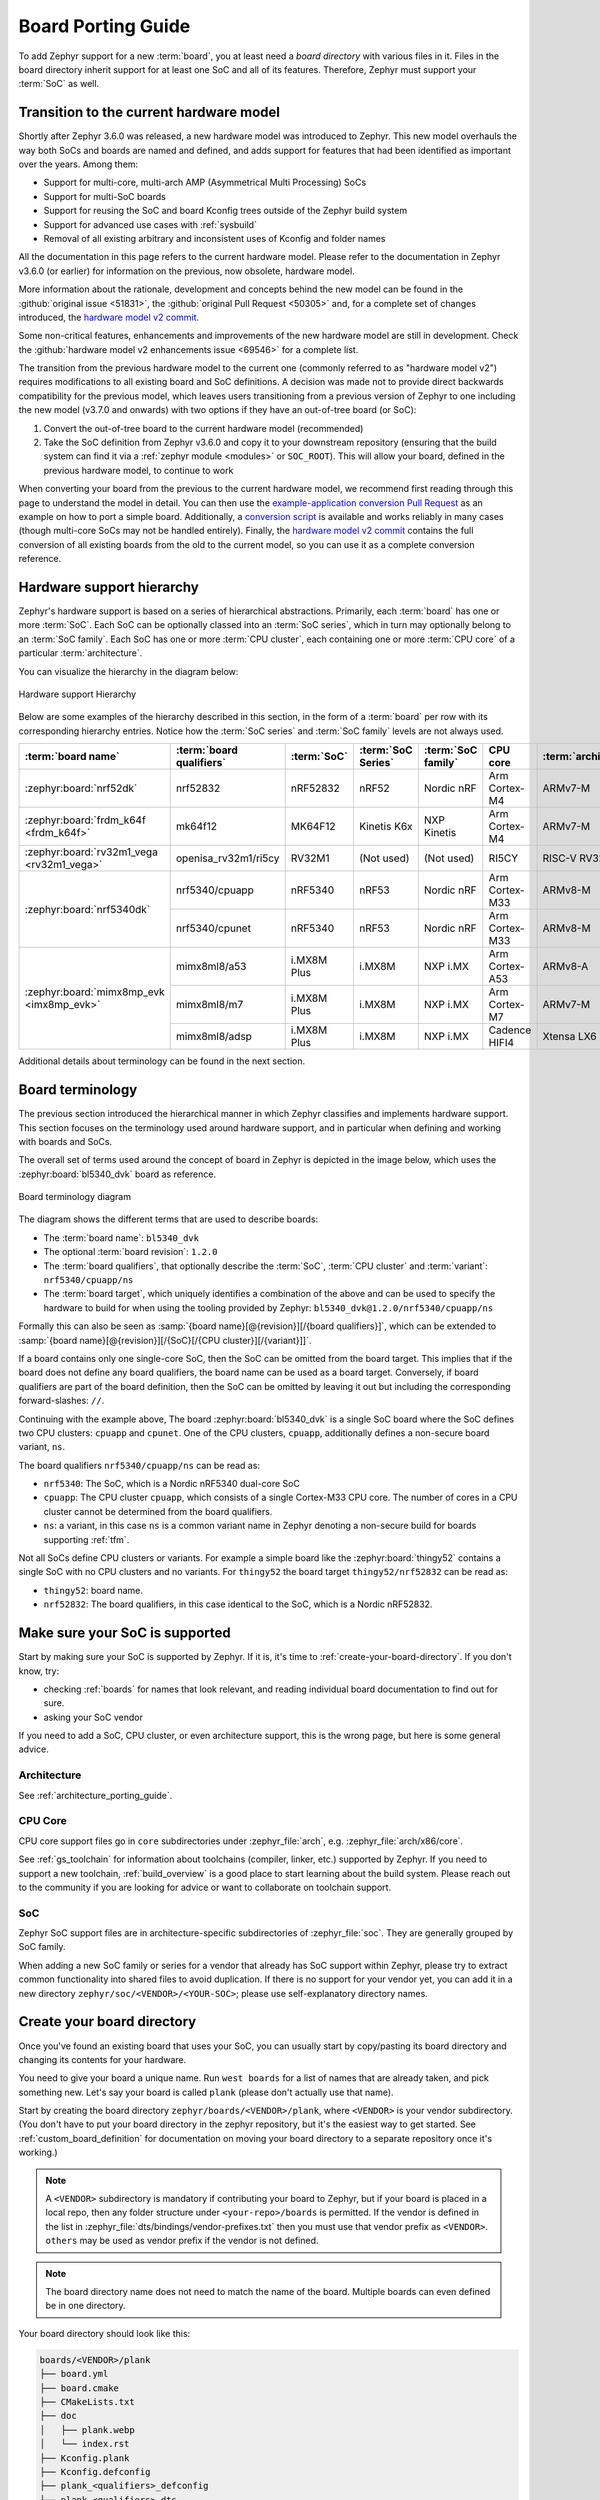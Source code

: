 .. _board_porting_guide:

Board Porting Guide
###################

To add Zephyr support for a new :term:`board`, you at least need a *board
directory* with various files in it. Files in the board directory inherit
support for at least one SoC and all of its features. Therefore, Zephyr must
support your :term:`SoC` as well.

.. _hw_model_v2:

Transition to the current hardware model
****************************************

Shortly after Zephyr 3.6.0 was released, a new hardware model was introduced to
Zephyr. This new model overhauls the way both SoCs and boards are named and
defined, and adds support for features that had been identified as important
over the years. Among them:

- Support for multi-core, multi-arch AMP (Asymmetrical Multi Processing) SoCs
- Support for multi-SoC boards
- Support for reusing the SoC and board Kconfig trees outside of the Zephyr
  build system
- Support for advanced use cases with :ref:`sysbuild`
- Removal of all existing arbitrary and inconsistent uses of Kconfig and folder
  names

All the documentation in this page refers to the current hardware model. Please
refer to the documentation in Zephyr v3.6.0 (or earlier) for information on the
previous, now obsolete, hardware model.

More information about the rationale, development and concepts behind the new
model can be found in the :github:`original issue <51831>`, the
:github:`original Pull Request <50305>` and, for a complete set of changes
introduced, the `hardware model v2 commit`_.

Some non-critical features, enhancements and improvements of the new hardware
model are still in development. Check the
:github:`hardware model v2 enhancements issue <69546>` for a complete list.

The transition from the previous hardware model to the current one (commonly
referred to as "hardware model v2") requires modifications to all existing board
and SoC definitions. A decision was made not to provide direct backwards
compatibility for the previous model, which leaves users transitioning from a
previous version of Zephyr to one including the new model (v3.7.0 and onwards)
with two options if they have an out-of-tree board (or SoC):

#. Convert the out-of-tree board to the current hardware model (recommended)
#. Take the SoC definition from Zephyr v3.6.0 and copy it to your downstream
   repository (ensuring that the build system can find it via a
   :ref:`zephyr module <modules>` or ``SOC_ROOT``). This will allow your board,
   defined in the previous hardware model, to continue to work

When converting your board from the previous to the current hardware model, we
recommend first reading through this page to understand the model in detail. You
can then use the `example-application conversion Pull Request`_ as an example on
how to port a simple board. Additionally, a `conversion script`_ is available
and works reliably in many cases (though multi-core SoCs may not be handled
entirely). Finally, the `hardware model v2 commit`_ contains the full conversion
of all existing boards from the old to the current model, so you can use it as a
complete conversion reference.

.. _hardware model v2 commit: https://github.com/zephyrproject-rtos/zephyr/commit/8dc3f856229ce083c956aa301c31a23e65bd8cd8
.. _example-application conversion Pull Request: https://github.com/zephyrproject-rtos/example-application/pull/58
.. _conversion script: https://github.com/zephyrproject-rtos/zephyr/blob/main/scripts/utils/board_v1_to_v2.py

.. _hw_support_hierarchy:

Hardware support hierarchy
**************************

Zephyr's hardware support is based on a series of hierarchical abstractions.
Primarily, each :term:`board` has one or more :term:`SoC`.
Each SoC can be optionally classed into an :term:`SoC series`, which in turn may optionally belong to an :term:`SoC family`.
Each SoC has one or more :term:`CPU cluster`, each containing one or more :term:`CPU core` of a particular :term:`architecture`.

You can visualize the hierarchy in the diagram below:

.. figure:: board/hierarchy.png
   :width: 500px
   :align: center
   :alt: Hardware support Hierarchy

   Hardware support Hierarchy

Below are some examples of the hierarchy described in this section, in the form
of a :term:`board` per row with its corresponding hierarchy entries. Notice how
the :term:`SoC series` and :term:`SoC family` levels are not always used.

.. table::

   +--------------------------------------------+--------------------------+-------------+--------------------+--------------------+----------------+----------------------+
   | :term:`board name`                         | :term:`board qualifiers` | :term:`SoC` | :term:`SoC Series` | :term:`SoC family` | CPU core       | :term:`architecture` |
   +============================================+==========================+=============+====================+====================+================+======================+
   | :zephyr:board:`nrf52dk`                    | nrf52832                 | nRF52832    | nRF52              | Nordic nRF         | Arm Cortex-M4  | ARMv7-M              |
   +--------------------------------------------+--------------------------+-------------+--------------------+--------------------+----------------+----------------------+
   | :zephyr:board:`frdm_k64f <frdm_k64f>`      | mk64f12                  | MK64F12     | Kinetis K6x        | NXP Kinetis        | Arm Cortex-M4  | ARMv7-M              |
   +--------------------------------------------+--------------------------+-------------+--------------------+--------------------+----------------+----------------------+
   | :zephyr:board:`rv32m1_vega <rv32m1_vega>`  | openisa_rv32m1/ri5cy     | RV32M1      | (Not used)         | (Not used)         | RI5CY          | RISC-V RV32          |
   +--------------------------------------------+--------------------------+-------------+--------------------+--------------------+----------------+----------------------+
   | :zephyr:board:`nrf5340dk`                  | nrf5340/cpuapp           | nRF5340     | nRF53              | Nordic nRF         | Arm Cortex-M33 | ARMv8-M              |
   |                                            +--------------------------+-------------+--------------------+--------------------+----------------+----------------------+
   |                                            | nrf5340/cpunet           | nRF5340     | nRF53              | Nordic nRF         | Arm Cortex-M33 | ARMv8-M              |
   +--------------------------------------------+--------------------------+-------------+--------------------+--------------------+----------------+----------------------+
   | :zephyr:board:`mimx8mp_evk <imx8mp_evk>`   | mimx8ml8/a53             | i.MX8M Plus | i.MX8M             | NXP i.MX           | Arm Cortex-A53 | ARMv8-A              |
   |                                            +--------------------------+-------------+--------------------+--------------------+----------------+----------------------+
   |                                            | mimx8ml8/m7              | i.MX8M Plus | i.MX8M             | NXP i.MX           | Arm Cortex-M7  | ARMv7-M              |
   |                                            +--------------------------+-------------+--------------------+--------------------+----------------+----------------------+
   |                                            | mimx8ml8/adsp            | i.MX8M Plus | i.MX8M             | NXP i.MX           | Cadence HIFI4  | Xtensa LX6           |
   +--------------------------------------------+--------------------------+-------------+--------------------+--------------------+----------------+----------------------+

Additional details about terminology can be found in the next section.

.. _board_terminology:

Board terminology
*****************

The previous section introduced the hierarchical manner in which Zephyr
classifies and implements hardware support.
This section focuses on the terminology used around hardware support, and in
particular when defining and working with boards and SoCs.

The overall set of terms used around the concept of board in Zephyr is depicted
in the image below, which uses the :zephyr:board:`bl5340_dvk` board as reference.

.. figure:: board/board-terminology.svg
   :width: 500px
   :align: center
   :alt: Board terminology diagram

   Board terminology diagram

The diagram shows the different terms that are used to describe boards:

- The :term:`board name`: ``bl5340_dvk``
- The optional :term:`board revision`: ``1.2.0``
- The :term:`board qualifiers`, that optionally describe the :term:`SoC`,
  :term:`CPU cluster` and :term:`variant`: ``nrf5340/cpuapp/ns``
- The :term:`board target`, which uniquely identifies a combination of the above
  and can be used to specify the hardware to build for when using the tooling
  provided by Zephyr: ``bl5340_dvk@1.2.0/nrf5340/cpuapp/ns``

Formally this can also be seen as
:samp:`{board name}[@{revision}][/{board qualifiers}]`, which can be extended to
:samp:`{board name}[@{revision}][/{SoC}[/{CPU cluster}][/{variant}]]`.

If a board contains only one single-core SoC, then the SoC can be omitted from
the board target. This implies that if the board does not define any board
qualifiers, the board name can be used as a board target. Conversely, if
board qualifiers are part of the board definition, then the SoC can be omitted
by leaving it out but including the corresponding forward-slashes: ``//``.

Continuing with the example above, The board :zephyr:board:`bl5340_dvk` is a single SoC
board where the SoC defines two CPU clusters: ``cpuapp`` and ``cpunet``. One of
the CPU clusters, ``cpuapp``, additionally defines a non-secure board variant,
``ns``.

The board qualifiers ``nrf5340/cpuapp/ns`` can be read as:


- ``nrf5340``: The SoC, which is a Nordic nRF5340 dual-core SoC
- ``cpuapp``: The CPU cluster ``cpuapp``, which consists of a single Cortex-M33
  CPU core. The number of cores in a CPU cluster cannot be determined from the
  board qualifiers.
- ``ns``: a variant, in this case ``ns`` is a common variant name in
  Zephyr denoting a non-secure build for boards supporting :ref:`tfm`.

Not all SoCs define CPU clusters or variants. For example a simple board
like the :zephyr:board:`thingy52` contains a single SoC with no CPU clusters and
no variants.
For ``thingy52`` the board target ``thingy52/nrf52832`` can be read as:

- ``thingy52``: board name.
- ``nrf52832``: The board qualifiers, in this case identical to the SoC, which
  is a Nordic nRF52832.


Make sure your SoC is supported
*******************************

Start by making sure your SoC is supported by Zephyr. If it is, it's time to
:ref:`create-your-board-directory`. If you don't know, try:

- checking :ref:`boards` for names that look relevant, and reading individual
  board documentation to find out for sure.
- asking your SoC vendor

If you need to add a SoC, CPU cluster, or even architecture support, this is the
wrong page, but here is some general advice.

Architecture
============

See :ref:`architecture_porting_guide`.

CPU Core
========

CPU core support files go in ``core`` subdirectories under :zephyr_file:`arch`,
e.g. :zephyr_file:`arch/x86/core`.

See :ref:`gs_toolchain` for information about toolchains (compiler, linker,
etc.) supported by Zephyr. If you need to support a new toolchain,
:ref:`build_overview` is a good place to start learning about the build system.
Please reach out to the community if you are looking for advice or want to
collaborate on toolchain support.

SoC
===

Zephyr SoC support files are in architecture-specific subdirectories of
:zephyr_file:`soc`. They are generally grouped by SoC family.

When adding a new SoC family or series for a vendor that already has SoC
support within Zephyr, please try to extract common functionality into shared
files to avoid duplication. If there is no support for your vendor yet, you can
add it in a new directory ``zephyr/soc/<VENDOR>/<YOUR-SOC>``; please use
self-explanatory directory names.

.. _create-your-board-directory:

Create your board directory
***************************

Once you've found an existing board that uses your SoC, you can usually start
by copy/pasting its board directory and changing its contents for your
hardware.

You need to give your board a unique name. Run ``west boards`` for a list of
names that are already taken, and pick something new. Let's say your board is
called ``plank`` (please don't actually use that name).

Start by creating the board directory ``zephyr/boards/<VENDOR>/plank``, where
``<VENDOR>`` is your vendor subdirectory. (You don't have to put your
board directory in the zephyr repository, but it's the easiest way to get
started. See :ref:`custom_board_definition` for documentation on moving your
board directory to a separate repository once it's working.)

.. note::
  A ``<VENDOR>`` subdirectory is mandatory if contributing your board
  to Zephyr, but if your board is placed in a local repo, then any folder
  structure under ``<your-repo>/boards`` is permitted.
  If the vendor is defined in the list in
  :zephyr_file:`dts/bindings/vendor-prefixes.txt` then you must use
  that vendor prefix as ``<VENDOR>``. ``others`` may be used as vendor prefix if
  the vendor is not defined.

.. note::

  The board directory name does not need to match the name of the board.
  Multiple boards can even defined be in one directory.

Your board directory should look like this:

.. code-block:: none

   boards/<VENDOR>/plank
   ├── board.yml
   ├── board.cmake
   ├── CMakeLists.txt
   ├── doc
   │   ├── plank.webp
   │   └── index.rst
   ├── Kconfig.plank
   ├── Kconfig.defconfig
   ├── plank_<qualifiers>_defconfig
   ├── plank_<qualifiers>.dts
   └── plank_<qualifiers>.yaml

Replace ``plank`` with your board's name, of course.

The mandatory files are:

#. :file:`board.yml`: a YAML file describing the high-level meta data of the
   boards such as the boards names, their SoCs, and variants.
   CPU clusters for multi-core SoCs are not described in this file as they are
   inherited from the SoC's YAML description.

#. :file:`plank_<qualifiers>.dts`: a hardware description
   in :ref:`devicetree <dt-guide>` format. This declares your SoC, connectors,
   and any other hardware components such as LEDs, buttons, sensors, or
   communication peripherals (USB, Bluetooth controller, etc).

#. :file:`Kconfig.plank`: the base software configuration for selecting SoC and
   other board and SoC related settings. Kconfig settings outside of the board
   and SoC tree must not be selected. To select general Zephyr Kconfig settings
   the :file:`Kconfig` file must be used.


The optional files are:

- :file:`Kconfig`, :file:`Kconfig.defconfig` software configuration in
  :ref:`kconfig` formats. This provides default settings for software features
  and peripheral drivers.
- :file:`plank_defconfig` and :file:`plank_<qualifiers>_defconfig`: software
  configuration in Kconfig ``.conf`` format.
- :file:`board.cmake`: used for :ref:`flash-and-debug-support`
- :file:`CMakeLists.txt`: if you need to add additional source files to
  your build.
- :file:`doc/index.rst`, :file:`doc/plank.webp`: documentation for and a picture
  of your board. You only need this if you're :ref:`contributing-your-board` to
  Zephyr.
- :file:`plank_<qualifiers>.yaml`: a YAML file with miscellaneous metadata used
  by the :ref:`twister_script`.

Board qualifiers of the form ``<soc>/<cpucluster>/<variant>`` are normalized so
that ``/`` is replaced with ``_`` when used for filenames, for example:
``soc1/foo`` becomes ``soc1_foo`` when used in filenames.

.. _board_description:

Write your board YAML
*********************

The board YAML file describes the board at a high level.
This includes the SoC, board variants, and board revisions.

Detailed configurations, such as hardware description and configuration are done
in devicetree and Kconfig.

The skeleton of the board YAML file is:

.. code-block:: yaml

   board:
     name: <board-name>
     vendor: <board-vendor>
     revision:
       format: <major.minor.patch|letter|number|custom>
       default: <default-revision-value>
       exact: <true|false>
       revisions:
       - name: <revA>
       - name: <revB>
         ...
     socs:
     - name: <soc-1>
       variants:
       - name: <variant-1>
       - name: <variant-2>
         variants:
         - name: <sub-variant-2-1>
           ...
     - name: <soc-2>
       ...

It is possible to have multiple boards located in the board folder.
If multiple boards are placed in the same board folder, then the file
:file:`board.yml` must describe those in a list as:

.. code-block:: yaml

   boards:
   - name: <board-name-1>
     vendor: <board-vendor>
     ...
   - name: <board-name-2>
     vendor: <board-vendor>
     ...
   ...


.. _default_board_configuration:

Write your devicetree
*********************

The devicetree file :file:`boards/<vendor>/plank/plank.dts` or
:file:`boards/<vendor>/plank/plank_<qualifiers>.dts` describes your board
hardware in the Devicetree Source (DTS) format (as usual, change ``plank`` to
your board's name). If you're new to devicetree, see :ref:`devicetree-intro`.

In general, :file:`plank.dts` should look like this:

.. code-block:: devicetree

   /dts-v1/;
   #include <your_soc_vendor/your_soc.dtsi>

   / {
           model = "A human readable name";
           compatible = "yourcompany,plank";

           chosen {
                   zephyr,console = &your_uart_console;
                   zephyr,sram = &your_memory_node;
                   /* other chosen settings  for your hardware */
           };

           /*
            * Your board-specific hardware: buttons, LEDs, sensors, etc.
            */

           leds {
                   compatible = "gpio-leds";
                   led0: led_0 {
                           gpios = < /* GPIO your LED is hooked up to */ >;
                           label = "LED 0";
                   };
                   /* ... other LEDs ... */
           };

           buttons {
                   compatible = "gpio-keys";
                   /* ... your button definitions ... */
           };

           /* These aliases are provided for compatibility with samples */
           aliases {
                   led0 = &led0; /* now you support the blinky sample! */
                   /* other aliases go here */
           };
   };

   &some_peripheral_you_want_to_enable { /* like a GPIO or SPI controller */
           status = "okay";
   };

   &another_peripheral_you_want {
           status = "okay";
   };

Only one ``.dts`` file will be used, and the most specific file which exists
will be used.

This means that if both :file:`plank.dts` and :file:`plank_soc1_foo.dts` exist,
then when building for ``plank`` / ``plank/soc1``, then :file:`plank.dts` is
used. When building for ``plank//foo`` / ``plank/soc1/foo`` the
:file:`plank_soc1_foo.dts` is used.

This allows board maintainers to write a base devicetree file for the board
or write specific devicetree files for a given board's SoC or variant.

If you're in a hurry, simple hardware can usually be supported by copy/paste
followed by trial and error. If you want to understand details, you will need
to read the rest of the devicetree documentation and the devicetree
specification.

.. _dt_k6x_example:

Example: FRDM-K64F and Hexiwear K64
===================================

.. Give the filenames instead of the full paths below, as it's easier to read.
   The cramped 'foo.dts<path>' style avoids extra spaces before commas.

This section contains concrete examples related to writing your board's
devicetree.

The FRDM-K64F and Hexiwear K64 board devicetrees are defined in
:zephyr_file:`frdm_k64fs.dts <boards/nxp/frdm_k64f/frdm_k64f.dts>` and
:zephyr_file:`hexiwear_k64.dts <boards/nxp/hexiwear/hexiwear_mk64f12.dts>`
respectively. Both boards have NXP SoCs from the same Kinetis SoC family, the
K6X.

Common devicetree definitions for K6X are stored in :zephyr_file:`nxp_k6x.dtsi
<dts/arm/nxp/nxp_k6x.dtsi>`, which is included by both board :file:`.dts`
files. :zephyr_file:`nxp_k6x.dtsi<dts/arm/nxp/nxp_k6x.dtsi>` in turn includes
:zephyr_file:`armv7-m.dtsi<dts/arm/armv7-m.dtsi>`, which has common definitions
for Arm v7-M cores.

Since :zephyr_file:`nxp_k6x.dtsi<dts/arm/nxp/nxp_k6x.dtsi>` is meant to be
generic across K6X-based boards, it leaves many devices disabled by default
using ``status`` properties.  For example, there is a CAN controller defined as
follows (with unimportant parts skipped):

.. code-block:: devicetree

   can0: can@40024000 {
        ...
        status = "disabled";
        ...
   };

It is up to the board :file:`.dts` or application overlay files to enable these
devices as desired, by setting ``status = "okay"``. The board :file:`.dts`
files are also responsible for any board-specific configuration of the device,
such as adding nodes for on-board sensors, LEDs, buttons, etc.

For example, FRDM-K64 (but not Hexiwear K64) :file:`.dts` enables the CAN
controller and sets the bus speed:

.. code-block:: devicetree

   &can0 {
        status = "okay";
   };

The ``&can0 { ... };`` syntax adds/overrides properties on the node with label
``can0``, i.e. the ``can@4002400`` node defined in the :file:`.dtsi` file.

Other examples of board-specific customization is pointing properties in
``aliases`` and ``chosen`` to the right nodes (see :ref:`dt-alias-chosen`), and
making GPIO/pinmux assignments.

.. _board_kconfig_files:

Write Kconfig files
*******************

Zephyr uses the Kconfig language to configure software features. Your board
needs to provide some Kconfig settings before you can compile a Zephyr
application for it.

Setting Kconfig configuration values is documented in detail in
:ref:`setting_configuration_values`.

There is one mandatory Kconfig file in the board directory, and several optional
files for a board named ``plank``:

.. code-block:: none

   boards/<vendor>/plank
   ├── Kconfig
   ├── Kconfig.plank
   ├── Kconfig.defconfig
   ├── plank_defconfig
   └── plank_<qualifiers>_defconfig

:file:`Kconfig.plank`
  A shared Kconfig file which can be sourced both in Zephyr Kconfig and sysbuild
  Kconfig trees.

  This file selects the SoC in the Kconfig tree and potential other SoC related
  Kconfig settings. This file must not select anything outside the re-usable
  Kconfig board and SoC trees.

  A :file:`Kconfig.plank` may look like this:

  .. code-block:: kconfig

     config BOARD_PLANK
             select SOC_SOC1

  The Kconfig symbols :samp:`BOARD_{board}` and
  :samp:`BOARD_{normalized_board_target}` are constructed by the build
  system, therefore no type shall be defined in above code snippet.

:file:`Kconfig`
  Included by :zephyr_file:`boards/Kconfig`.

  This file can add Kconfig settings which are specific to the current board.

  Not all boards have a :file:`Kconfig` file.

  A board specific setting should be defining a custom setting and usually with
  a prompt, like this:

  .. code-block:: kconfig

     config BOARD_FEATURE
             bool "Board specific feature"

  If the setting name is identical to an existing Kconfig setting in Zephyr and
  only modifies the default value of said setting, then
  :file:`Kconfig.defconfig` should be used  instead.

:file:`Kconfig.defconfig`
  Board-specific default values for Kconfig options.

  Not all boards have a :file:`Kconfig.defconfig` file.

  The entire file should be inside an ``if BOARD_PLANK`` / ``endif`` pair of
  lines, like this:

  .. code-block:: kconfig

     if BOARD_PLANK

     config FOO
             default y

     if NETWORKING
     config SOC_ETHERNET_DRIVER
             default y
     endif # NETWORKING

     endif # BOARD_PLANK

:file:`plank_defconfig` / :file:`plank_<qualifiers>_defconfig`
  A Kconfig fragment that is merged as-is into the final build directory
  :file:`.config` whenever an application is compiled for your board.

  If both the common :file:`plank_defconfig` file and one or more board
  qualifiers specific :file:`plank_<qualifiers>_defconfig` files exist, then
  all matching files will be used.
  This allows you to place configuration which is common for all board SoCs,
  CPU clusters, and board variants in the base :file:`plank_defconfig` and only
  place the adjustments specific for a given SoC or board variant in the
  :file:`plank_<qualifiers>_defconfig`.

  The ``_defconfig`` should contain mandatory settings for your UART,
  console, etc. The results are architecture-specific, but typically look
  something like this:

  .. code-block:: cfg

     CONFIG_GPIO=y
     CONFIG_CONSOLE=y
     CONFIG_UART_CONSOLE=y
     CONFIG_SERIAL=y

:file:`plank_x_y_z_defconfig` / :file:`plank_<qualifiers>_x_y_z_defconfig`
  A Kconfig fragment that is merged as-is into the final build directory
  :file:`.config` whenever an application is compiled for your board revision
  ``x.y.z``.

Build, test, and fix
********************

Now it's time to build and test the application(s) you want to run on your
board until you're satisfied.

For example:

.. code-block:: console

   west build -b plank samples/hello_world
   west flash

For ``west flash`` to work, see :ref:`flash-and-debug-support` below. You can
also just flash :file:`build/zephyr/zephyr.elf`, :file:`zephyr.hex`, or
:file:`zephyr.bin` with any other tools you prefer.

.. _porting-general-recommendations:

General recommendations
***********************

For consistency and to make it easier for users to build generic applications
that are not board specific for your board, please follow these guidelines
while porting.

- Unless explicitly recommended otherwise by this section, leave peripherals
  and their drivers disabled by default.

- Configure and enable a system clock, along with a tick source.

- Provide pin and driver configuration that matches the board's valuable
  components such as sensors, buttons or LEDs, and communication interfaces
  such as USB, Ethernet connector, or Bluetooth/Wi-Fi chip.

- If your board uses a well-known connector standard (like Arduino, Mikrobus,
  Grove, or 96Boards connectors), add connector nodes to your DTS and configure
  pin muxes accordingly.

- Configure components that enable the use of these pins, such as
  configuring an SPI instance to use the usual Arduino SPI pins.

- If available, configure and enable a serial output for the console
  using the ``zephyr,console`` chosen node in the devicetree.
  Development boards with a built-in debug adapter or USB-to-UART adapter should
  by default configure and use the UART controller connected to that adapter.
  For boards like :zephyr:board:`nrf52840dongle`, that do not
  have a debug adapter, but a USB device controller, there is a common
  :zephyr_file:`Kconfig file <boards/common/usb/Kconfig.cdc_acm_serial.defconfig>`
  that must be included in the board's Kconfig.defconfig file and
  :zephyr_file:`devicetree file <boards/common/usb/cdc_acm_serial.dtsi>`
  that must be included if the board's devicetree, if the board want to use the
  CDC ACM UART as the default backend for logging and shell.

- If your board supports networking, configure a default interface.

- Enable all GPIO ports connected to peripherals or expansion connectors.

- If available, enable pinmux and interrupt controller drivers.

- It is recommended to enable the MPU by default, if there is support for it
  in hardware. For boards with limited memory resources it is acceptable to
  disable it. When the MPU is enabled, it is recommended to also enable
  hardware stack protection (CONFIG_HW_STACK_PROTECTION=y) and, thus, allow the
  kernel to detect stack overflows when the system is running in privileged
  mode.

.. _flash-and-debug-support:

Flash and debug support
***********************

Zephyr supports :ref:`west-build-flash-debug` via west extension commands.

To add ``west flash`` and ``west debug`` support for your board, you need to
create a :file:`board.cmake` file in your board directory. This file's job is
to configure a "runner" for your board. (There's nothing special you need to
do to get ``west build`` support for your board.)

"Runners" are Zephyr-specific Python classes that wrap :ref:`flash and debug
host tools <flash-debug-host-tools>` and integrate with west and the zephyr build
system to support ``west flash`` and related commands. Each runner supports
flashing, debugging, or both. You need to configure the arguments to these
Python scripts in your :file:`board.cmake` to support those commands like this
example :file:`board.cmake`:

.. code-block:: cmake

   board_runner_args(jlink "--device=nrf52" "--speed=4000")
   board_runner_args(pyocd "--target=nrf52" "--frequency=4000000")

   include(${ZEPHYR_BASE}/boards/common/nrfutil.board.cmake)
   include(${ZEPHYR_BASE}/boards/common/nrfjprog.board.cmake)
   include(${ZEPHYR_BASE}/boards/common/jlink.board.cmake)
   include(${ZEPHYR_BASE}/boards/common/pyocd.board.cmake)

This example configures the ``nrfutil``, ``nrfjprog``, ``jlink``, and ``pyocd``
runners.

.. warning::

   Runners usually have names which match the tools they wrap, so the ``jlink``
   runner wraps Segger's J-Link tools, and so on. But the runner command line
   options like ``--speed`` etc. are specific to the Python scripts.

.. note::

   Runners and board configuration should be created without being targeted to
   a single operating system if the tool supports multiple operating systems,
   nor should it rely upon special system setup/configuration. For example; do
   not assume that a user will have prior knowledge/configuration or (if using
   Linux) special udev rules installed, do not assume one specific ``/dev/X``
   device for all platforms as this will not be compatible with Windows or
   macOS, and allow for overriding of the selected device so that multiple
   boards can be connected to a single system and flashed/debugged at the
   choice of the user.

For more details:

- Run ``west flash --context`` to see a list of available runners which support
  flashing, and ``west flash --context -r <RUNNER>`` to view the specific options
  available for an individual runner.
- Run ``west debug --context`` and ``west debug --context <RUNNER>`` to get
  the same output for runners which support debugging.
- Run ``west flash --help`` and ``west debug --help`` for top-level options
  for flashing and debugging.
- See :ref:`west-runner` for Python APIs.
- Look for :file:`board.cmake` files for other boards similar to your own for
  more examples.

To see what a ``west flash`` or ``west debug`` command is doing exactly, run it
in verbose mode:

.. code-block:: sh

   west --verbose flash
   west --verbose debug

Verbose mode prints any host tool commands the runner uses.

The order of the ``include()`` calls in your :file:`board.cmake` matters. The
first ``include`` sets the default runner if it's not already set. For example,
including ``nrfjprog.board.cmake`` first means that ``nrfjprog`` is the default
flash runner for this board. Since ``nrfjprog`` does not support debugging,
``jlink`` is the default debug runner.

.. _porting_board_revisions:

Multiple board revisions
************************

See :ref:`application_board_version` for basics on this feature from the user
perspective.

Board revisions are described in the ``revision`` entry of the
:file:`board.yml`.

.. code-block:: yaml

   board:
     revision:
       format: <major.minor.patch|letter|number|custom>
       default: <default-revision-value>
       exact: <true|false>
       revisions:
       - name: <revA>
       - name: <revB>

Zephyr natively supports the following revision formats:

- ``major.minor.patch``: match a three digit revision, such as ``1.2.3``.
- ``number``: matches integer revisions
- ``letter``: matches single letter revisions from ``A`` to ``Z`` only

.. _board_fuzzy_revision_matching:

Fuzzy revision matching
=======================

Fuzzy revision matching is enabled per default.

If the user selects a revision between those available, the closest revision
number that is not larger than the user's choice is used. For example, if the
board ``plank`` defines revisions ``0.5.0``, and ``1.5.0`` and the user builds
for ``plank@0.7.0``, the build system will target revision ``0.5.0``.

The build system will print this at CMake configuration time:

.. code-block:: console

   -- Board: plank, Revision: 0.7.0 (Active: 0.5.0)

This allows you to only create revision configuration files for board revision
numbers that introduce incompatible changes.

Similar for ``letter`` where revision ``A``, ``D``, and ``F`` could be defined
and the user builds for ``plank@E``, the build system will target revision ``D``
.

Exact revision matching
=======================

Exact revision matching is enabled when ``exact: true`` is specified in the
revision section in :file:`board.yml`.

When exact is defined then building for ``plank@0.7.0`` in the above example
will result in the following error message:

.. code-block:: console

   Board revision `0.7.0` not found.  Please specify a valid board revision.

Board revision configuration adjustment
=======================================

When the user builds for board ``plank@<revision>`` it is possible to make
adjustments to the board's normal configuration.

As described in the :ref:`default_board_configuration` and
:ref:`board_kconfig_files` sections the board default configuration is created
from the files :file:`<board>.dts` / :file:`<board>_<qualifiers>.dts` and
:file:`<board>_defconfig` / :file:`<board>_<qualifiers>_defconfig`.
When building for a specific board revision, the above files are used as a
starting point and the following board files will be used in addition:

- :file:`<board>_<qualifiers>_<revision>_defconfig`: a specific revision
  defconfig which is only used for the board and SOC / variants identified by
  ``<board>_<qualifiers>``.

- :file:`<board>_<revision>_defconfig`: a specific revision defconfig which is
  used for the board regardless of the SOC / variants.

- :file:`<board>_<qualifiers>_<revision>.overlay`: a specific revision dts
  overlay which is only used for the board and SOC / variants identified by
  ``<board>_<qualifiers>``.

- :file:`<board>_<revision>.overlay`: a specific revision dts overlay which is
  used for the board regardless of the SOC / variants.

This split allows boards with multiple SoCs, multi-core SoCs, or variants to
place common revision adjustments which apply to all SoCs and variants in a
single file, while still providing the ability to place SoC or variant specific
adjustments in a dedicated revision file.

Using the ``plank`` board from previous sections, then we could have the following
revision adjustments:

.. code-block:: none

   boards/zephyr/plank
   ├── plank_0_5_0_defconfig          # Kconfig adjustment for all plank board qualifiers on revision 0.5.0
   ├── plank_0_5_0.overlay            # DTS overlay for all plank board qualifiers on revision 0.5.0
   └── plank_soc1_foo_1_5_0_defconfig # Kconfig adjustment for plank board when building for soc1 variant foo on revision 1.5.0

Custom revision.cmake files
***************************

Some boards may not use board revisions supported natively by Zephyr.
For example string revisions.

One reason why Zephyr doesn't support string revisions is that strings can take
many forms and it's not always clear if the given strings are just strings, such
as ``blue``, ``green``, ``red``, etc. or if they provide an order which can be
matched against higher or lower revisions, such as ``alpha``, ``beta```,
``gamma``.

Due to the sheer number of possibilities with strings, including the possibility
of doing regex matches internally, then string revisions must be done using
``custom`` revision type.

To indicate to the build system that ``custom`` revisions are used, the format
field in the ``revision`` section of the :file:`board.yml` must be written as:

.. code-block:: yaml

   board:
     revision:
       format: custom

When using custom revisions then a :file:`revision.cmake` must be created in the
board directory.

The :file:`revision.cmake` will be included by the build system when building
for the board and it is the responsibility of the file to validate the revision
specified by the user.

The :makevar:`BOARD_REVISION` variable holds the revision value specified by the
user.

To signal to the build system that it should use a different revision than the
one specified by the user, :file:`revision.cmake` can set the variable
``ACTIVE_BOARD_REVISION`` to the revision to use instead. The corresponding
Kconfig files and devicetree overlays must be named
:file:`<board>_<ACTIVE_BOARD_REVISION>_defconfig` and
:file:`<board>_<ACTIVE_BOARD_REVISION>.overlay`.

.. _contributing-your-board:

Contributing your board
***********************

If you want to contribute your board to Zephyr, first -- thanks!

There are some extra things you'll need to do:

#. Make sure you've followed all the :ref:`porting-general-recommendations`.
   They are requirements for boards included with Zephyr.

#. Add documentation for your board using the template file
   :zephyr_file:`doc/templates/board.tmpl`. See :ref:`zephyr_doc` for
   information on how to build your documentation before submitting
   your pull request.

#. Prepare a pull request adding your board which follows the
   :ref:`contribute_guidelines`.

.. _extend-board:

Board extensions
****************

The board hardware model in Zephyr allows you to extend an existing board with
new board variants. Such board extensions can be done in your custom repository
and thus outside of the Zephyr repository.

Extending an existing board with an extra variant allows you to adjust an
existing board and thereby during build to select building for the existing,
unmodified board, or the new variant.

To extend an existing board, first create a :file:`board.yml` in your extended
board. Make sure to use the directory structure described in
:ref:`create-your-board-directory`.

The skeleton of the board YAML file for extending a board is:

.. code-block:: yaml

   board:
     extend: <existing-board-name>
      variants:
       - name: <new-variant>
         qualifier: <existing-qualifier>

When extending a board, your board directory should look like:

.. code-block:: none

   boards/<VENDOR>/plank
   ├── board.yml
   ├── plank_<new-qualifiers>_defconfig
   └── plank_<new-qualifiers>.dts

Replace ``plank`` with the real name of the board you extend.

In some cases you might want to also adjust additional settings, like the
:file:`Kconfig.defconfig` or :file:`Kconfig.{board}`.
Therefore it is also possible to provide the following in addition when
extending a board.

.. code-block:: none

   boards/<VENDOR>/plank
   ├── board.cmake
   ├── Kconfig
   ├── Kconfig.plank
   ├── Kconfig.defconfig
   └── plank_<new-qualifiers>.yaml

Board extensions (Old hardware model)
*************************************

.. note::

  This extension mechanism is intended for boards in old hardware description
  format. For boards described in new hardware model format, use the extension
  feature described in :ref:`extend-board`.

Boards already supported by Zephyr can be extended by downstream users, such as
``example-application`` or vendor SDKs. In some situations, certain hardware
description or :ref:`choices <devicetree-chosen-nodes>` can not be added in the
upstream Zephyr repository, but they can be in a downstream project, where
custom bindings or driver classes can also be created. This feature may also be
useful in development phases, when the board skeleton lives upstream, but other
features are developed in a downstream module.

Board extensions are board fragments that can be present in an out-of-tree board
root folder, under ``${BOARD_ROOT}/boards/extensions``. Here is an example
structure of an extension for the ``plank`` board and its revisions:

.. code-block:: none

   boards/extensions/plank
   ├── plank.conf                # optional
   ├── plank_<revision>.conf     # optional
   ├── plank.overlay             # optional
   └── plank_<revision>.overlay  # optional

A board extension directory must follow the naming structure of the original
board it extends. It may contain Kconfig fragments and/or devicetree overlays.
Extensions are, by default, automatically loaded and applied on top of board
files, before anything else. There is no guarantee on which order extensions are
applied, in case multiple exist. This feature can be disabled by passing
``-DBOARD_EXTENSIONS=OFF`` when building.

Note that board extensions need to follow the
:ref:`same guidelines <porting-general-recommendations>` as regular boards. For
example, it is wrong to enable extra peripherals or subsystems in a board
extension.

.. warning::

   Board extensions are not allowed in any module referenced in Zephyr's
   ``west.yml`` manifest file. Any board changes are required to be submitted to
   the main Zephyr repository.
